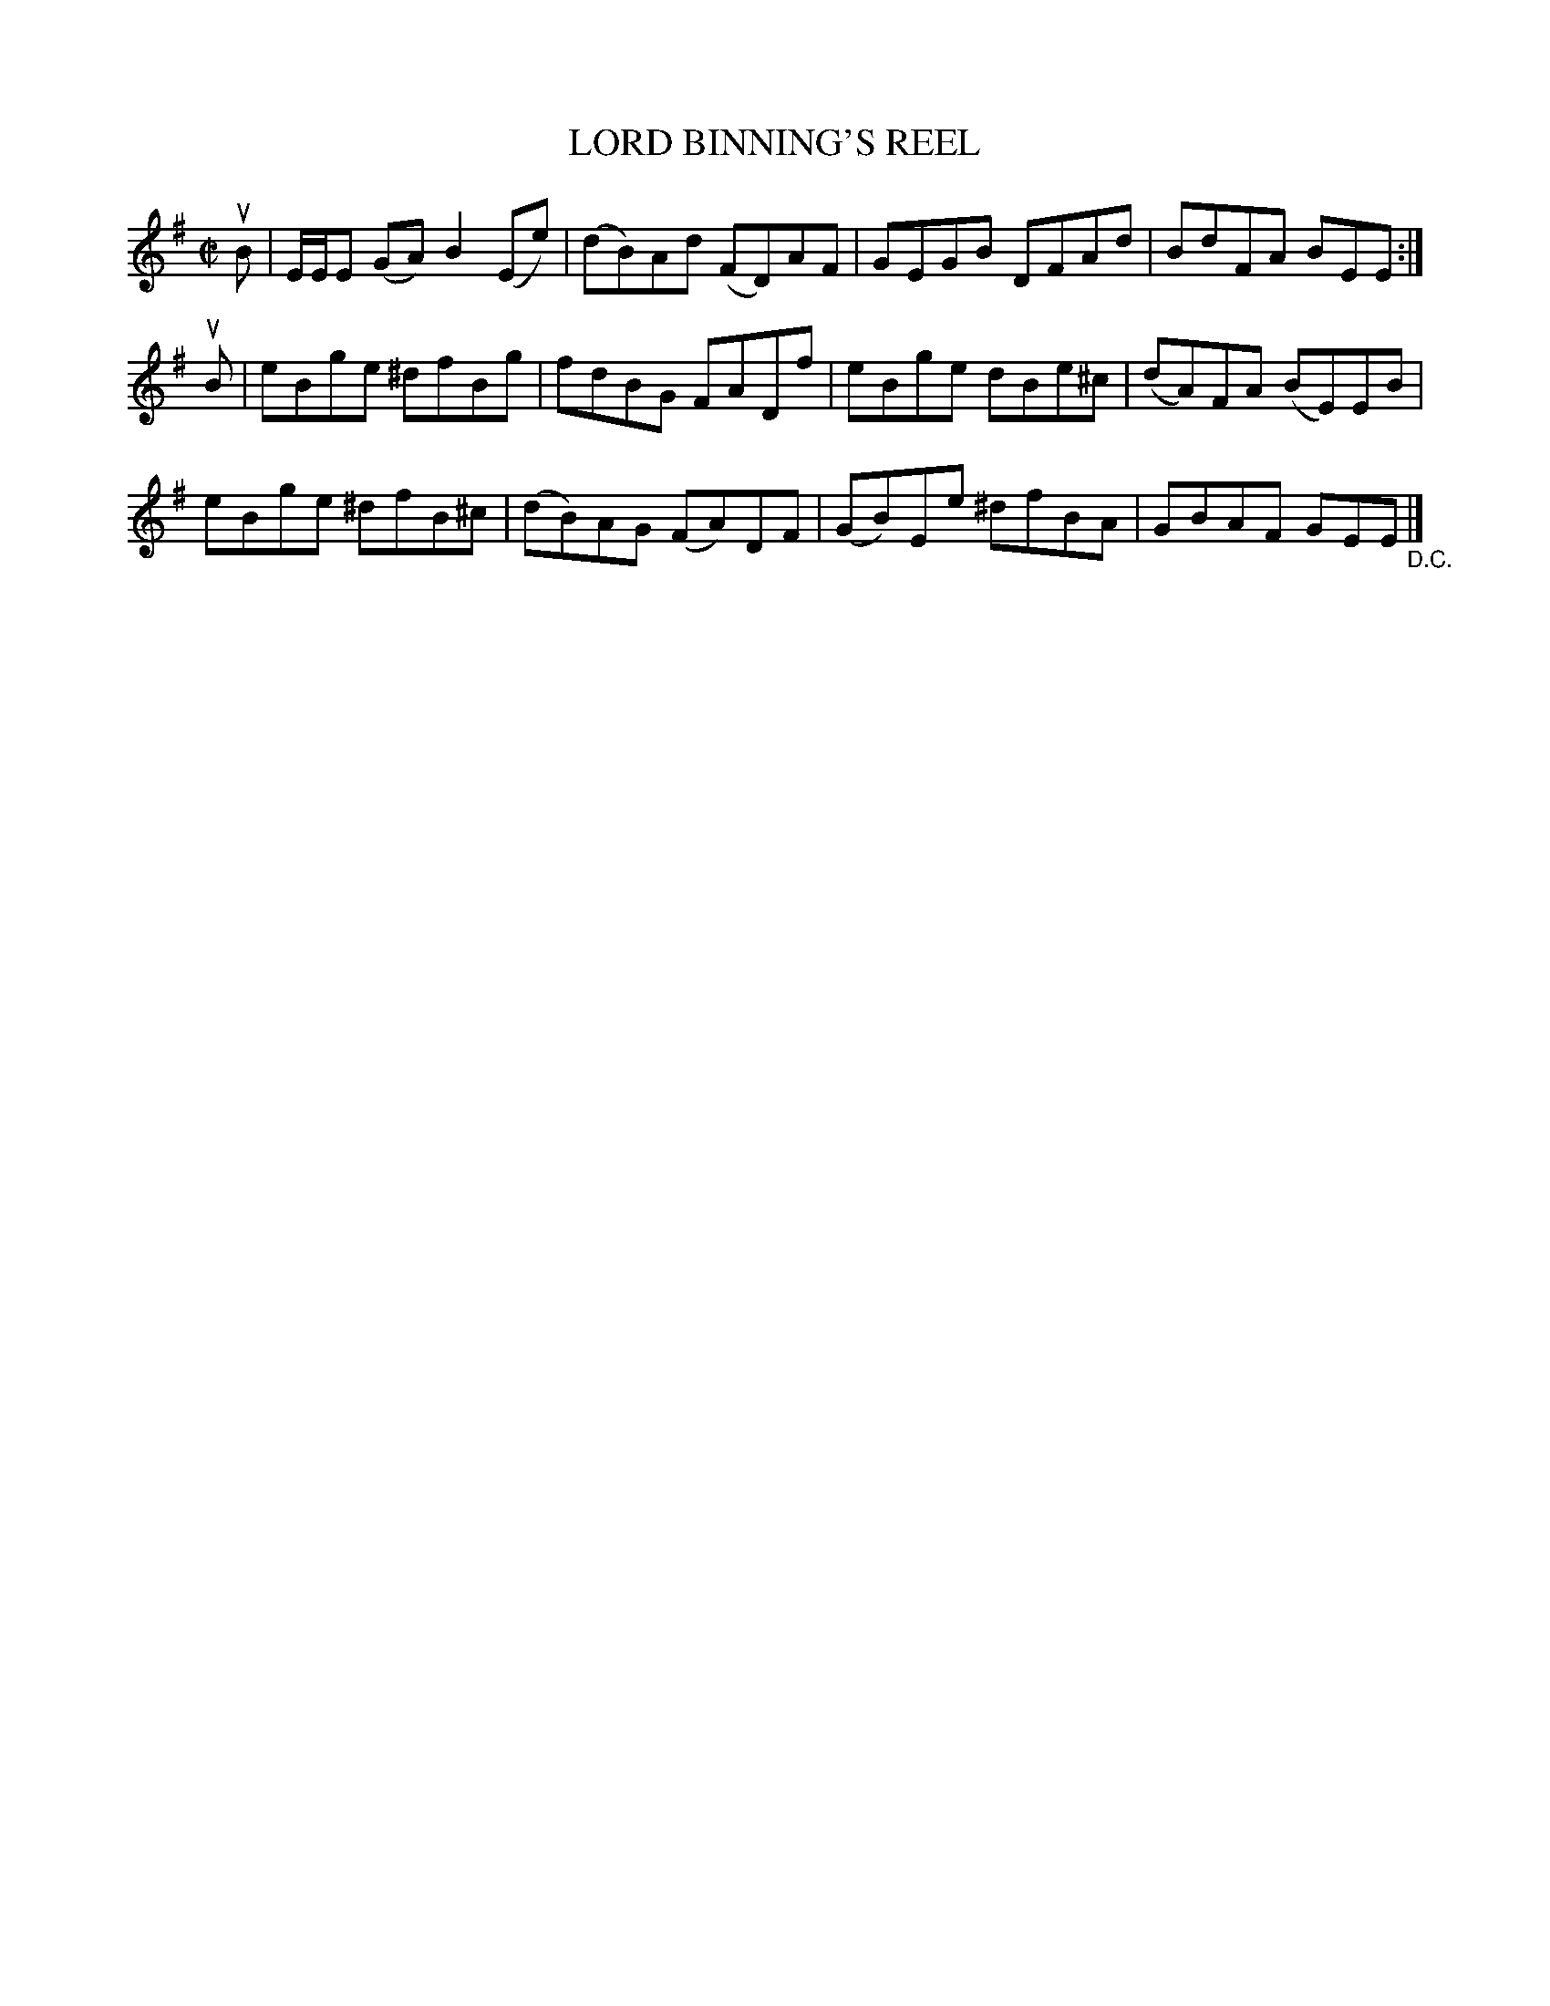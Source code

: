 X: 21191
T: LORD BINNING'S REEL
R: reel
B: K\"ohler's Violin Repository, v.2, 1885 p.119 #1
F: http://www.archive.org/details/klersviolinrepos02rugg
Z: 2012 John Chambers <jc:trillian.mit.edu>
M: C|
L: 1/8
K: Em
uB |\
E/E/E (GA) B2(Ee) | (dB)Ad (FD)AF | GEGB DFAd | BdFA BEE :|
uB |\
eBge ^dfBg | fdBG FADf | eBge dBe^c | (dA)FA (BE)EB |
eBge ^dfB^c | (dB)AG (FA)DF | (GB)Ee ^dfBA | GBAF GEE "_D.C."|]
